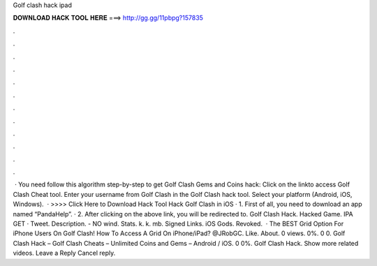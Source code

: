 Golf clash hack ipad

𝐃𝐎𝐖𝐍𝐋𝐎𝐀𝐃 𝐇𝐀𝐂𝐊 𝐓𝐎𝐎𝐋 𝐇𝐄𝐑𝐄 ===> http://gg.gg/11pbpg?157835

.

.

.

.

.

.

.

.

.

.

.

.

 · You need follow this algorithm step-by-step to get Golf Clash Gems and Coins hack: Click on the linkto access Golf Clash Cheat tool. Enter your username from Golf Clash in the Golf Clash hack tool. Select your platform (Android, iOS, Windows).  · >>>> Click Here to Download Hack Tool Hack Golf Clash in iOS · 1. First of all, you need to download an app named “PandaHelp”. · 2. After clicking on the above link, you will be redirected to. Golf Clash Hack. Hacked Game. IPA GET · Tweet. Description. - NO wind. Stats. k. k. mb. Signed Links. iOS Gods. Revoked.  · The BEST Grid Option For iPhone Users On Golf Clash! How To Access A Grid On iPhone/iPad? @JRobGC. Like. About. 0 views. 0%. 0 0. Golf Clash Hack – Golf Clash Cheats – Unlimited Coins and Gems – Android / iOS. 0 0%. Golf Clash Hack. Show more related videos. Leave a Reply Cancel reply.